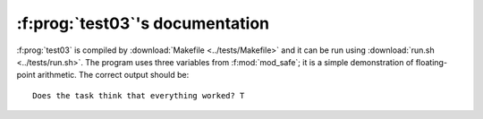 :f:prog:`test03`'s documentation
^^^^^^^^^^^^^^^^^^^^^^^^^^^^^^^^

:f:prog:`test03` is compiled by :download:`Makefile <../tests/Makefile>` and it can be run using :download:`run.sh <../tests/run.sh>`. The program uses three variables from :f:mod:`mod_safe`; it is a simple demonstration of floating-point arithmetic. The correct output should be::

    Does the task think that everything worked? T

.. f:autoprogram:: test03

